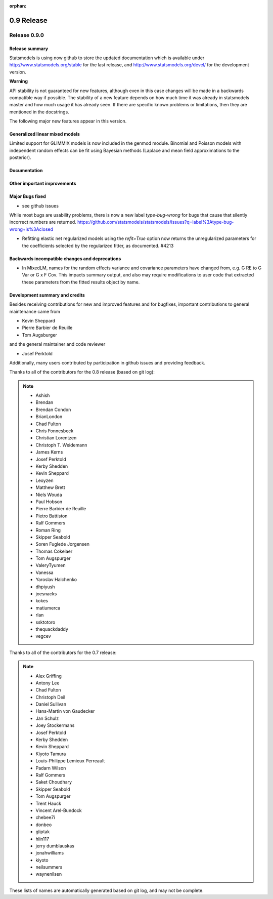 :orphan:

===========
0.9 Release
===========

Release 0.9.0
=============

Release summary
---------------

Statsmodels is using now github to store the updated documentation which
is available under
http://www.statsmodels.org/stable for the last release, and
http://www.statsmodels.org/devel/ for the development version.


**Warning**

API stability is not guaranteed for new features, although even in
this case changes will be made in a backwards compatible way if
possible. The stability of a new feature depends on how much time it
was already in statsmodels master and how much usage it has already
seen.  If there are specific known problems or limitations, then they
are mentioned in the docstrings.


The following major new features appear in this version.

Generalized linear mixed models
-------------------------------

Limited support for GLIMMIX models is now included in the genmod
module.  Binomial and Poisson models with independent random effects
can be fit using Bayesian methods (Laplace and mean field
approximations to the posterior).

Documentation
-------------



Other important improvements
----------------------------




Major Bugs fixed
----------------

* see github issues

While most bugs are usability problems, there is now a new label `type-bug-wrong`
for bugs that cause that silently incorrect numbers are returned.
https://github.com/statsmodels/statsmodels/issues?q=label%3Atype-bug-wrong+is%3Aclosed

* Refitting elastic net regularized models using the `refit=True`
  option now returns the unregularized parameters for the coefficients
  selected by the regularized fitter, as documented. #4213


Backwards incompatible changes and deprecations
-----------------------------------------------

* In MixedLM, names for the random effects variance and covariance
  parameters have changed from, e.g. G RE to G Var or G x F Cov.  This
  impacts summary output, and also may require modifications to user
  code that extracted these parameters from the fitted results object
  by name.

Development summary and credits
-------------------------------

Besides receiving contributions for new and improved features and for bugfixes,
important contributions to general maintenance came from

* Kevin Sheppard
* Pierre Barbier de Reuille
* Tom Augsburger

and the general maintainer and code reviewer

* Josef Perktold

Additionally, many users contributed by participation in github issues and
providing feedback.

Thanks to all of the contributors for the 0.8 release (based on git log):

.. note::

   * Ashish
   * Brendan
   * Brendan Condon
   * BrianLondon
   * Chad Fulton
   * Chris Fonnesbeck
   * Christian Lorentzen
   * Christoph T. Weidemann
   * James Kerns
   * Josef Perktold
   * Kerby Shedden
   * Kevin Sheppard
   * Leoyzen
   * Matthew Brett
   * Niels Wouda
   * Paul Hobson
   * Pierre Barbier de Reuille
   * Pietro Battiston
   * Ralf Gommers
   * Roman Ring
   * Skipper Seabold
   * Soren Fuglede Jorgensen
   * Thomas Cokelaer
   * Tom Augspurger
   * ValeryTyumen
   * Vanessa
   * Yaroslav Halchenko
   * dhpiyush
   * joesnacks
   * kokes
   * matiumerca
   * rlan
   * ssktotoro
   * thequackdaddy
   * vegcev

Thanks to all of the contributors for the 0.7 release:

.. note::

   * Alex Griffing
   * Antony Lee
   * Chad Fulton
   * Christoph Deil
   * Daniel Sullivan
   * Hans-Martin von Gaudecker
   * Jan Schulz
   * Joey Stockermans
   * Josef Perktold
   * Kerby Shedden
   * Kevin Sheppard
   * Kiyoto Tamura
   * Louis-Philippe Lemieux Perreault
   * Padarn Wilson
   * Ralf Gommers
   * Saket Choudhary
   * Skipper Seabold
   * Tom Augspurger
   * Trent Hauck
   * Vincent Arel-Bundock
   * chebee7i
   * donbeo
   * gliptak
   * hlin117
   * jerry dumblauskas
   * jonahwilliams
   * kiyoto
   * neilsummers
   * waynenilsen

These lists of names are automatically generated based on git log, and may not be
complete.
